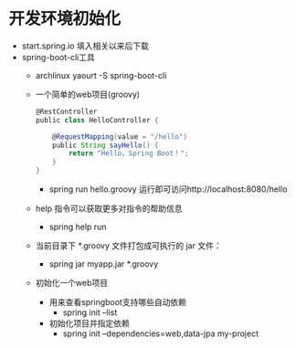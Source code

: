 * 开发环境初始化
  + start.spring.io 填入相关以来后下载
  + spring-boot-cli工具
    + archlinux  yaourt -S spring-boot-cli
    + 一个简单的web项目(groovy)
      #+BEGIN_SRC groovy
        @RestController
        public class HelloController {

            @RequestMapping(value = "/hello")
            public String sayHello() {
                return "Hello，Spring Boot！";
            }
        }
      #+END_SRC
      + spring run hello.groovy 运行即可访问http://localhost:8080/hello
    + help 指令可以获取更多对指令的帮助信息
      + spring help run
    + 当前目录下 *.groovy 文件打包成可执行的 jar 文件：
      + spring jar myapp.jar  *.groovy
    + 初始化一个web项目
      + 用来查看springboot支持哪些自动依赖
        + spring init --list 
      + 初始化项目并指定依赖
        + spring init --dependencies=web,data-jpa my-project 
